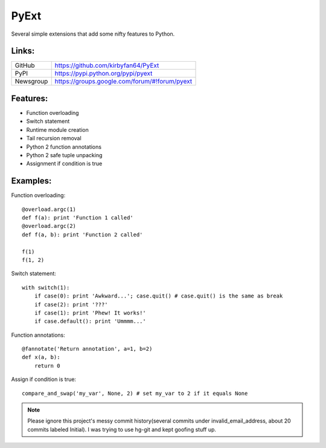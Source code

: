 PyExt
=====

.. image:: https://travis-ci.org/kirbyfan64/PyExt.png
    :target: https://travis-ci.org/kirbyfan64/PyExt

Several simple extensions that add some nifty features to Python.

Links:
******

========= =============================================
GitHub    https://github.com/kirbyfan64/PyExt
PyPI      https://pypi.python.org/pypi/pyext
Newsgroup https://groups.google.com/forum/#!forum/pyext
========= =============================================

Features:
*********

- Function overloading
- Switch statement
- Runtime module creation
- Tail recursion removal
- Python 2 function annotations
- Python 2 safe tuple unpacking
- Assignment if condition is true

Examples:
*********

Function overloading::
   
   @overload.argc(1)
   def f(a): print 'Function 1 called'
   @overload.argc(2)
   def f(a, b): print 'Function 2 called'
   
   f(1)
   f(1, 2)

Switch statement::
   
   with switch(1):
       if case(0): print 'Awkward...'; case.quit() # case.quit() is the same as break
       if case(2): print '???'
       if case(1): print 'Phew! It works!'
       if case.default(): print 'Ummmm...'

Function annotations::
   
   @fannotate('Return annotation', a=1, b=2)
   def x(a, b):
       return 0

Assign if condition is true::
   
   compare_and_swap('my_var', None, 2) # set my_var to 2 if it equals None

.. note:: Please ignore this project's messy commit history(several commits under invalid_email_address, about 20 commits labeled Initial). I was trying to use hg-git and kept goofing stuff up.
